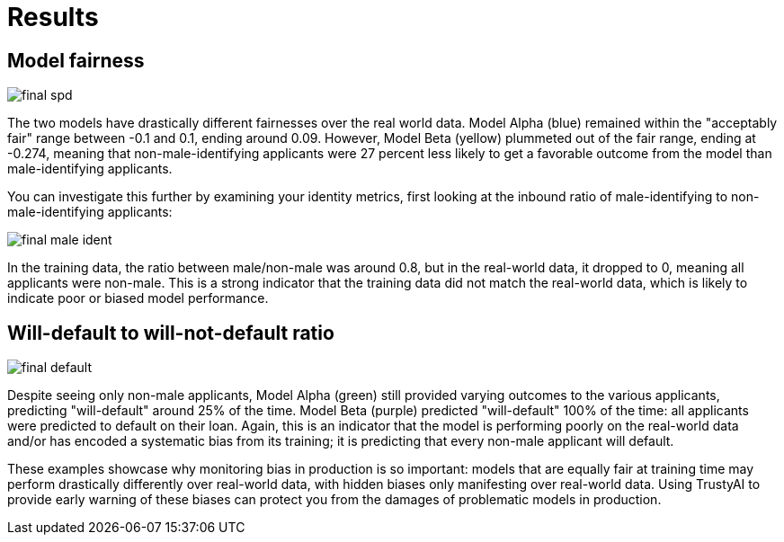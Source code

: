 :_module-type: PROCEDURE

[id="results-bias-monitoring_{context}"]
= Results

== Model fairness
image::images/final_spd.png[]

The two models have drastically different fairnesses over the real world data. Model Alpha (blue) remained within the "acceptably fair" range between -0.1 and 0.1, ending around 0.09. However, Model Beta (yellow) plummeted out of the fair range, ending at -0.274, meaning that non-male-identifying applicants were 27 percent less likely to get a favorable outcome from the model than male-identifying applicants.

You can investigate this further by examining your identity metrics, first looking at the inbound ratio of male-identifying to non-male-identifying applicants:

image::images/final_male_ident.png[]

In the training data, the ratio between male/non-male was around 0.8, but in the real-world data, it dropped to 0, meaning all applicants were non-male. This is a strong indicator that the training data did not match the real-world data, which is likely to indicate poor or biased model performance.

== Will-default to will-not-default ratio

image::images/final_default.png[]

Despite seeing only non-male applicants, Model Alpha (green) still provided varying outcomes to the various applicants, predicting "will-default" around 25% of the time. Model Beta (purple) predicted "will-default" 100% of the time: all applicants were predicted to default on their loan. Again, this is an indicator that the model is performing poorly on the real-world data and/or has encoded a systematic bias from its training; it is predicting that every non-male applicant will default.

These examples showcase why monitoring bias in production is so important: models that are equally fair at training time may perform drastically differently over real-world data, with hidden biases only manifesting over real-world data. Using TrustyAI to provide early warning of these biases can protect you from the damages of problematic models in production.